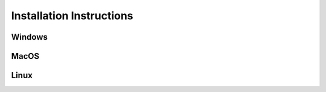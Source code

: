 .. _install: 

Installation Instructions
-------------------------

Windows
~~~~~~~

MacOS
~~~~~

Linux
~~~~~
